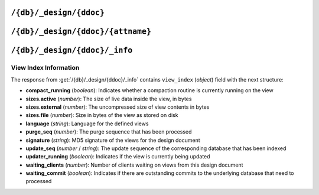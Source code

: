 .. Licensed under the Apache License, Version 2.0 (the "License"); you may not
.. use this file except in compliance with the License. You may obtain a copy of
.. the License at
..
..   http://www.apache.org/licenses/LICENSE-2.0
..
.. Unless required by applicable law or agreed to in writing, software
.. distributed under the License is distributed on an "AS IS" BASIS, WITHOUT
.. WARRANTIES OR CONDITIONS OF ANY KIND, either express or implied. See the
.. License for the specific language governing permissions and limitations under
.. the License.

.. _api/ddoc:

========================
``/{db}/_design/{ddoc}``
========================

.. http:head:: /{db}/_design/{ddoc}
    :synopsis: Returns bare information in the HTTP Headers for
               the design document

    Returns the HTTP Headers containing a minimal amount of information about
    the specified design document.

    .. seealso::
        :head:`/{db}/{docid}`

.. http:get:: /{db}/_design/{ddoc}
    :synopsis: Returns the design document

    Returns the contents of the design document specified with the name of the
    design document and from the specified database from the URL. Unless you
    request a specific revision, the latest revision of the document will
    always be returned.

    .. seealso::
        :get:`/{db}/{docid}`

.. http:put:: /{db}/_design/{ddoc}
    :synopsis: Creates a new design document or new version of an existing one

    The :method:`PUT` method creates a new named design document, or creates
    a new revision of the existing design document.

    The design documents have some agreement upon their fields and structure.
    Currently it is the following:

    * **language** (*string*): Defines :ref:`Query Server <query-server>`
      to process design document functions
    * **options** (*object*): View's default options
    * **filters** (*object*): :ref:`Filter functions <filterfun>` definition
    * **lists** (*object*): :ref:`List functions <listfun>` definition. *Deprecated.*
    * **rewrites** (*array* or *string*): Rewrite rules definition. *Deprecated.*
    * **shows** (*object*): :ref:`Show functions <showfun>` definition. *Deprecated.*
    * **updates** (*object*): :ref:`Update functions <updatefun>` definition
    * **validate_doc_update** (*string*): :ref:`Validate document update
      <vdufun>` function source
    * **views** (*object*): :ref:`View functions <viewfun>` definition.
    * **autoupdate** (*boolean*): Indicates whether to automatically build
      indexes defined in this design document. Default is ``true``.

    Note, that for ``filters``, ``lists``, ``shows`` and ``updates`` fields
    objects are mapping of function name to string function source code. For
    ``views`` mapping is the same except that values are objects with ``map``
    and ``reduce`` (optional) keys which also contains functions source code.

    .. seealso::
        :put:`/{db}/{docid}`

.. http:delete:: /{db}/_design/{ddoc}
    :synopsis: Deletes the design document

    Deletes the specified document from the database. You must supply the
    current (latest) revision, either by using the ``rev`` parameter to
    specify the revision.

    .. seealso::
        :delete:`/{db}/{docid}`

.. http:copy:: /{db}/_design/{ddoc}
    :synopsis: Copies the design document

    The :method:`COPY` (which is non-standard HTTP) copies an existing design
    document to a new or existing one.

    Given that view indexes on disk are named after their MD5 hash of the
    view definition, and that a `COPY` operation won't actually change
    that definition, the copied views won't have to be reconstructed.
    Both views will be served from the same index on disk.

    .. seealso::
        :copy:`/{db}/{docid}`

.. _api/ddoc/attachment:

==================================
``/{db}/_design/{ddoc}/{attname}``
==================================

.. http:head:: /{db}/_design/{ddoc}/{attname}
    :synopsis: Returns bare information in the HTTP Headers for the attachment

    Returns the HTTP headers containing a minimal amount of information about
    the specified attachment.

    .. seealso::
        :head:`/{db}/{docid}/{attname}`

.. http:get:: /{db}/_design/{ddoc}/{attname}
    :synopsis: Gets the attachment of a design document

    Returns the file attachment associated with the design document. The raw
    data of the associated attachment is returned (just as if you were
    accessing a static file.

    .. seealso::
        :get:`/{db}/{docid}/{attname}`

.. http:put:: /{db}/_design/{ddoc}/{attname}
    :synopsis: Adds an attachment of a design document

    Uploads the supplied content as an attachment to the specified design
    document. The attachment name provided must be a URL encoded string.

    .. seealso::
        :put:`/{db}/{docid}/{attname}`

.. http:delete:: /{db}/_design/{ddoc}/{attname}
    :synopsis: Deletes an attachment of a design document

    Deletes the attachment of the specified design document.

    .. seealso::
        :delete:`/{db}/{docid}/{attname}`

.. _api/ddoc/info:

==============================
``/{db}/_design/{ddoc}/_info``
==============================

.. http:get:: /{db}/_design/{ddoc}/_info
    :synopsis: Returns view index information for the specified design document

    Obtains information about the specified design document, including the
    index, index size and current status of the design document and associated
    index information.

    :param db: Database name
    :param ddoc: Design document name
    :<header Accept: - :mimetype:`application/json`
                     - :mimetype:`text/plain`
    :>header Content-Type: - :mimetype:`application/json`
                           - :mimetype:`text/plain; charset=utf-8`
    :>json string name: Design document name
    :>json object view_index: :ref:`api/ddoc/view_index_info`
    :code 200: Request completed successfully

    **Request**:

    .. code-block:: http

        GET /recipes/_design/recipe/_info HTTP/1.1
        Accept: application/json
        Host: localhost:5984

    **Response**:

    .. code-block:: http

        HTTP/1.1 200 OK
        Cache-Control: must-revalidate
        Content-Length: 263
        Content-Type: application/json
        Date: Sat, 17 Aug 2013 12:54:17 GMT
        Server: CouchDB (Erlang/OTP)

        {
            "name": "recipe",
            "view_index": {
                "compact_running": false,
                "language": "python",
                "purge_seq": 0,
                "signature": "a59a1bb13fdf8a8a584bc477919c97ac",
                "sizes": {
                  "active": 926691,
                  "disk": 1982704,
                  "external": 1535701
                },
                "update_seq": 12397,
                "updater_running": false,
                "waiting_clients": 0,
                "waiting_commit": false
            }
        }

.. _api/ddoc/view_index_info:

View Index Information
======================

The response from :get:`/{db}/_design/{ddoc}/_info` contains
``view_index`` (*object*) field with the next structure:

* **compact_running** (*boolean*):  Indicates whether a compaction routine
  is currently running on the view
* **sizes.active** (*number*): The size of live data inside the view, in bytes
* **sizes.external** (*number*): The uncompressed size of view contents in bytes
* **sizes.file** (*number*): Size in bytes of the view as stored on disk
* **language** (*string*): Language for the defined views
* **purge_seq** (*number*): The purge sequence that has been processed
* **signature** (*string*): MD5 signature of the views for the design document
* **update_seq** (*number* / *string*): The update sequence of the corresponding
  database that has been indexed
* **updater_running** (*boolean*): Indicates if the view is currently
  being updated
* **waiting_clients** (*number*): Number of clients waiting on views from
  this design document
* **waiting_commit** (*boolean*): Indicates if there are outstanding commits
  to the underlying database that need to processed
